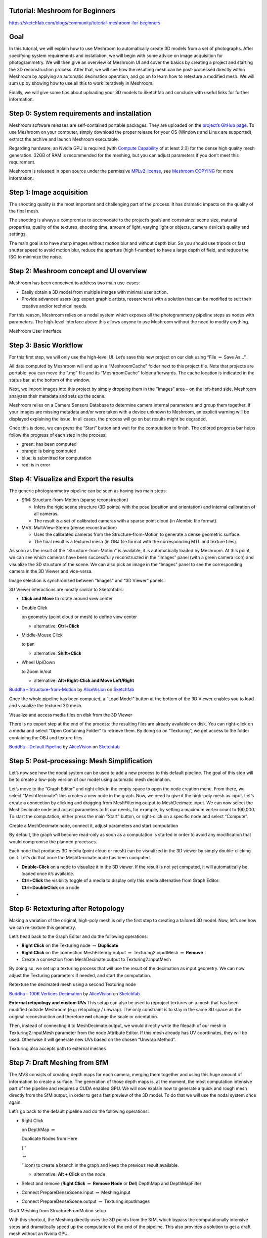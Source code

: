 Tutorial: Meshroom for Beginners
================================

https://sketchfab.com/blogs/community/tutorial-meshroom-for-beginners

Goal
====

In this tutorial, we will explain how to use Meshroom to automatically
create 3D models from a set of photographs. After specifying system
requirements and installation, we will begin with some advice on image
acquisition for photogrammetry. We will then give an overview of
Meshroom UI and cover the basics by creating a project and starting the
3D reconstruction process. After that, we will see how the resulting
mesh can be post-processed directly within Meshroom by applying an
automatic decimation operation, and go on to learn how to retexture a
modified mesh. We will sum up by showing how to use all this to work
iteratively in Meshroom.

Finally, we will give some tips about uploading your 3D models to
Sketchfab and conclude with useful links for further information.


Step 0: System requirements and installation
============================================

Meshroom software releases are self-contained portable packages. They
are uploaded on the `project’s GitHub
page <https://github.com/alicevision/meshroom/releases>`__. To use
Meshroom on your computer, simply download the proper release for your
OS (Windows and Linux are supported), extract the archive and launch
Meshroom executable.

Regarding hardware, an Nvidia GPU is required (with `Compute
Capability <https://developer.nvidia.com/cuda-gpus>`__ of at least 2.0)
for the dense high quality mesh generation. 32GB of RAM is recommended
for the meshing, but you can adjust parameters if you don’t meet this
requirement.

Meshroom is released in open source under the permissive `MPLv2
license <https://www.mozilla.org/en-US/MPL/2.0>`__, see `Meshroom
COPYING <https://github.com/alicevision/meshroom/blob/develop/COPYING.md>`__
for more information.


Step 1: Image acquisition
=========================

The shooting quality is the most important and challenging part of the
process. It has dramatic impacts on the quality of the final mesh.

The shooting is always a compromise to accomodate to the project’s goals
and constraints: scene size, material properties, quality of the
textures, shooting time, amount of light, varying light or objects,
camera device’s quality and settings.

|image0|

The main goal is to have sharp images without motion blur and without
depth blur. So you should use tripods or fast shutter speed to avoid
motion blur, reduce the aperture (high f-number) to have a large depth
of field, and reduce the ISO to minimize the noise.



Step 2: Meshroom concept and UI overview
========================================

Meshroom has been conceived to address two main use-cases:

-  Easily obtain a 3D model from multiple images with minimal user
   action.

-  Provide advanced users (eg: expert graphic artists, researchers) with
   a solution that can be modified to suit their creative and/or
   technical needs.

For this reason, Meshroom relies on a nodal system which exposes all the
photogrammetry pipeline steps as nodes with parameters. The high-level
interface above this allows anyone to use Meshroom without the need to
modify anything.

|image1|

Meshroom User Interface


Step 3: Basic Workflow
======================

For this first step, we will only use the high-level UI. Let’s save this
new project on our disk using “File :math:`\Rightarrow` Save As…”.

All data computed by Meshroom will end up in a “MeshroomCache” folder
next to this project file. Note that projects are portable: you can move
the “.mg” file and its “MeshroomCache” folder afterwards. The cache
location is indicated in the status bar, at the bottom of the window.

Next, we import images into this project by simply dropping them in the
“Images” area – on the left-hand side. Meshroom analyzes their metadata
and sets up the scene.

|image2|

Meshroom relies on a Camera Sensors Database to determine camera
internal parameters and group them together. If your images are missing
metadata and/or were taken with a device unknown to Meshroom, an
explicit warning will be displayed explaining the issue. In all cases,
the process will go on but results might be degraded.

Once this is done, we can press the “Start” button and wait for the
computation to finish. The colored progress bar helps follow the
progress of each step in the process:

-  green: has been computed

-  orange: is being computed

-  blue: is submitted for computation

-  red: is in error



Step 4: Visualize and Export the results
========================================

The generic photogrammetry pipeline can be seen as having two main
steps:

-  SfM: Structure-from-Motion (sparse reconstruction)

   -  Infers the rigid scene structure (3D points) with the pose
      (position and orientation) and internal calibration of all
      cameras.

   -  The result is a set of calibrated cameras with a sparse point
      cloud (in Alembic file format).

-  MVS: MultiView-Stereo (dense reconstruction)

   -  Uses the calibrated cameras from the Structure-from-Motion to
      generate a dense geometric surface.

   -  The final result is a textured mesh (in OBJ file format with the
      corresponding MTL and texture files).

As soon as the result of the “Structure-from-Motion” is available, it is
automatically loaded by Meshroom. At this point, we can see which
cameras have been successfully reconstructed in the “Images” panel (with
a green camera icon) and visualize the 3D structure of the scene. We can
also pick an image in the “Images” panel to see the corresponding camera
in the 3D Viewer and vice-versa.

|image3|

Image selection is synchronized between “Images” and “3D Viewer” panels.

3D Viewer interactions are mostly similar to Sketchfab’s:

-  **Click and Move** to rotate around view center

-  Double Click

   on geometry (point cloud or mesh) to define view center

   -  alternative: **Ctrl+Click**

-  Middle-Mouse Click

   to pan

   -  alternative: **Shift+Click**

-  Wheel Up/Down

   to Zoom in/out

   -  alternative: **Alt+Right-Click and Move Left/Right**

|image10|

`Buddha –
Structure-from-Motion <https://sketchfab.com/3d-models/buddha-structure-from-motion-0983e6ab444f47789ca3ce2a5fcdf2b9?utm_campaign=0983e6ab444f47789ca3ce2a5fcdf2b9&utm_medium=embed&utm_source=oembed>`__
by
`AliceVision <https://sketchfab.com/AliceVision?utm_campaign=0983e6ab444f47789ca3ce2a5fcdf2b9&utm_medium=embed&utm_source=oembed>`__
on
`Sketchfab <https://sketchfab.com?utm_campaign=0983e6ab444f47789ca3ce2a5fcdf2b9&utm_medium=embed&utm_source=oembed>`__

Once the whole pipeline has been computed, a “Load Model” button at the
bottom of the 3D Viewer enables you to load and visualize the textured
3D mesh.

|image4|

Visualize and access media files on disk from the 3D Viewer

There is no export step at the end of the process: the resulting files
are already available on disk. You can right-click on a media and select
“Open Containing Folder” to retrieve them. By doing so on “Texturing”,
we get access to the folder containing the OBJ and texture files.

|image11|

`Buddha – Default
Pipeline <https://sketchfab.com/3d-models/buddha-default-pipeline-65ed60e8d72645ce83017d848611be32?utm_campaign=65ed60e8d72645ce83017d848611be32&utm_medium=embed&utm_source=oembed>`__
by
`AliceVision <https://sketchfab.com/AliceVision?utm_campaign=65ed60e8d72645ce83017d848611be32&utm_medium=embed&utm_source=oembed>`__
on
`Sketchfab <https://sketchfab.com?utm_campaign=65ed60e8d72645ce83017d848611be32&utm_medium=embed&utm_source=oembed>`__

.. _header-n92:

Step 5: Post-processing: Mesh Simplification
============================================

Let’s now see how the nodal system can be used to add a new process to
this default pipeline. The goal of this step will be to create a
low-poly version of our model using automatic mesh decimation.

Let’s move to the “Graph Editor” and right click in the empty space to
open the node creation menu. From there, we select “MeshDecimate”: this
creates a new node in the graph. Now, we need to give it the high-poly
mesh as input. Let’s create a connection by clicking and dragging from
MeshFiltering.output to MeshDecimate.input. We can now select the
MeshDecimate node and adjust parameters to fit our needs, for example,
by setting a maximum vertex count to 100,000. To start the computation,
either press the main “Start” button, or right-click on a specific node
and select “Compute”.

|image5|

Create a MeshDecimate node, connect it, adjust parameters and start
computation

By default, the graph will become read-only as soon as a computation is
started in order to avoid any modification that would compromise the
planned processes.

Each node that produces 3D media (point cloud or mesh) can be visualized
in the 3D viewer by simply double-clicking on it. Let’s do that once the
MeshDecimate node has been computed.

-  **Double-Click** on a node to visualize it in the 3D viewer. If the
   result is not yet computed, it will automatically be loaded once it’s
   available.

-  **Ctrl+Click** the visibility toggle of a media to display only this
   media alternative from Graph Editor: **Ctrl+DoubleClick** on a node

-

.. _header-n106:

Step 6: Retexturing after Retopology
====================================

Making a variation of the original, high-poly mesh is only the first
step to creating a tailored 3D model. Now, let’s see how we can
re-texture this geometry.

Let’s head back to the Graph Editor and do the following operations:

-  **Right Click** on the Texturing node :math:`\Rightarrow` **Duplicate**

-  **Right Click** on the connection MeshFiltering.output :math:`\Rightarrow`
   Texturing2.inputMesh :math:`\Rightarrow` **Remove**

-  Create a connection from MeshDecimate.output to Texturing2.inputMesh

By doing so, we set up a texturing process that will use the result of
the decimation as input geometry. We can now adjust the Texturing
parameters if needed, and start the computation.

|image6|

Retexture the decimated mesh using a second Texturing node

|image12|

`Buddha – 100K Vertices
Decimation <https://sketchfab.com/3d-models/buddha-100k-vertices-decimation-7648dd79fc294bba85f1bd4ff629c1d1?utm_campaign=7648dd79fc294bba85f1bd4ff629c1d1&utm_medium=embed&utm_source=oembed>`__
by
`AliceVision <https://sketchfab.com/AliceVision?utm_campaign=7648dd79fc294bba85f1bd4ff629c1d1&utm_medium=embed&utm_source=oembed>`__
on
`Sketchfab <https://sketchfab.com?utm_campaign=7648dd79fc294bba85f1bd4ff629c1d1&utm_medium=embed&utm_source=oembed>`__

**External retopology and custom UVs** This setup can also be used to
reproject textures on a mesh that has been modified outside Meshroom
(e.g: retopology / unwrap). The only constraint is to stay in the same
3D space as the original reconstruction and therefore **not** change the
scale or orientation.

Then, instead of connecting it to MeshDecimate.output, we would directly
write the filepath of our mesh in Texturing2.inputMesh parameter from
the node Attribute Editor. If this mesh already has UV coordinates, they
will be used. Otherwise it will generate new UVs based on the chosen
“Unwrap Method”.

|image7|

Texturing also accepts path to external meshes

.. _header-n126:

Step 7: Draft Meshing from SfM
==============================

The MVS consists of creating depth maps for each camera, merging them
together and using this huge amount of information to create a surface.
The generation of those depth maps is, at the moment, the most
computation intensive part of the pipeline and requires a CUDA enabled
GPU. We will now explain how to generate a quick and rough mesh directly
from the SfM output, in order to get a fast preview of the 3D model. To
do that we will use the nodal system once again.

Let’s go back to the default pipeline and do the following operations:

-  Right Click

   on DepthMap :math:`\Rightarrow`

   Duplicate Nodes from Here

   ( “

   :math:`\Rightarrow`

   ” icon) to create a branch in the graph and keep the previous result
   available.

   -  alternative: **Alt + Click** on the node

-  Select and remove (**Right Click** :math:`\Rightarrow` **Remove Node** or **Del**)
   DepthMap and DepthMapFilter

-  Connect PrepareDenseScene.input :math:`\Rightarrow` Meshing.input

-  Connect PrepareDenseScene.output :math:`\Rightarrow` Texturing.inputImages

|image8|

Draft Meshing from StructureFromMotion setup

With this shortcut, the Meshing directly uses the 3D points from the
SfM, which bypass the computationally intensive steps and dramatically
speed up the computation of the end of the pipeline. This also provides
a solution to get a draft mesh without an Nvidia GPU.

The downside is that this technique will only work on highly textured
datasets that can produce enough points in the sparse point cloud. In
all cases, it won’t reach the level of quality and precision of the
default pipeline, but it can be very useful to produce a preview during
the acquisition or to get the 3D measurements before photo-modeling.

|image13|

`Buddha – Draft Meshing from
SfM <https://sketchfab.com/3d-models/buddha-draft-meshing-from-sfm-4c4219b78c804deb95f7ef3b456c721c?utm_campaign=4c4219b78c804deb95f7ef3b456c721c&utm_medium=embed&utm_source=oembed>`__
by
`AliceVision <https://sketchfab.com/AliceVision?utm_campaign=4c4219b78c804deb95f7ef3b456c721c&utm_medium=embed&utm_source=oembed>`__
on
`Sketchfab <https://sketchfab.com?utm_campaign=4c4219b78c804deb95f7ef3b456c721c&utm_medium=embed&utm_source=oembed>`__

.. _header-n153:

Step 8: Working Iteratively
===========================

We will now sum up by explaining how what we have learnt so far can be
used to work iteratively and get the best results out of your datasets.

**1. Computing and analyzing Structure-from-Motion first**

This is the best way to check if the reconstruction is likely to be
successful before starting the rest of the process (**Right click** ``>``
**Compute** on the StructureFromMotion node). The number of
reconstructed cameras and the aspect/density of the sparse point cloud
are good indicators for that. Several strategies can help improve
results at this early stage of the pipeline:

-  Extract more key points from input images by setting “Describer
   Preset” to “high” on FeatureExtraction node (or even “ultra” for
   small datasets).

-  Extract multiple types of key points by checking “akaze” in
   “Describer Type” on FeatureExtraction, FeatureMatching and
   StructureFromMotion nodes.

**2. Using draft meshing from SfM to adjust parameters**

Meshing the SfM output can also help to configure the parameters of the
standard meshing process, by providing a fast preview of the dense
reconstruction. Let’s look at this example:

|image9|

With the default parameters, we can preview from **Meshing2** that the
reconstructed area includes some parts of the environment that we don’t
really want. By increasing the “Min Observations Angle For SfM Space
Estimation” parameter, we are excluding points that are not supported by
a strong angle constraint (**Meshing3**). This results in a narrower
area without background elements at the end of the process (**Meshing4**
vs default **Meshing**).

\\3. Experiment with parameters, create variants and compare results

One of the main advantages of the nodal system is the ability to create
variations in the pipeline and compare them. Instead of changing a
parameter on a node that has already been computed and invalidate it, we
can duplicate it (or the whole branch), work on this copy and compare
the variations to keep the best version.

In addition to what we have already covered in this tutorial, the most
useful parameters to drive precision and performance for each step are
detailed on the `Meshroom
Wiki <https://github.com/alicevision/meshroom/wiki>`__.



Step 9: Upload results on Sketchfab
===================================

Meshroom does not yet provide an export tool to Sketchfab, but results
are all in standard file formats and can easily be uploaded using the
Sketchfab web interface. Our workflow mainly consists of these steps:

-  Decimate the mesh within Meshroom to reduce the number of polygons

-  Clean up this mesh in an external software, if required (to remove
   background elements for example)

-  Retexture the cleaned up mesh

-  Upload model and textures to Sketchfab

You can see some 3D scans from the community
`here <https://sketchfab.com/AliceVision/likes>`__ and on our
**Sketchfab page**.

Don’t forget to tag your models with “alicevision” and “meshroom” if you
want us to see your work!

.. |image0| image:: image8-3.jpg
.. |image1| image:: image5-3.jpg
.. |image2| image:: image7-2.jpg
.. |image3| image:: image6-3.jpg
.. |image4| image:: image1-6.jpg
.. |image5| image:: image2-2.jpg
.. |image6| image:: image11-1.jpg
.. |image7| image:: image10-2.jpg
.. |image8| image:: image4-1.jpg
.. |image9| image:: image3-5.jpg
.. |image10| image:: 1.JPG
.. |image11| image:: 2.JPG
.. |image12| image:: 3.JPG
.. |image13| image:: 4.JPG

